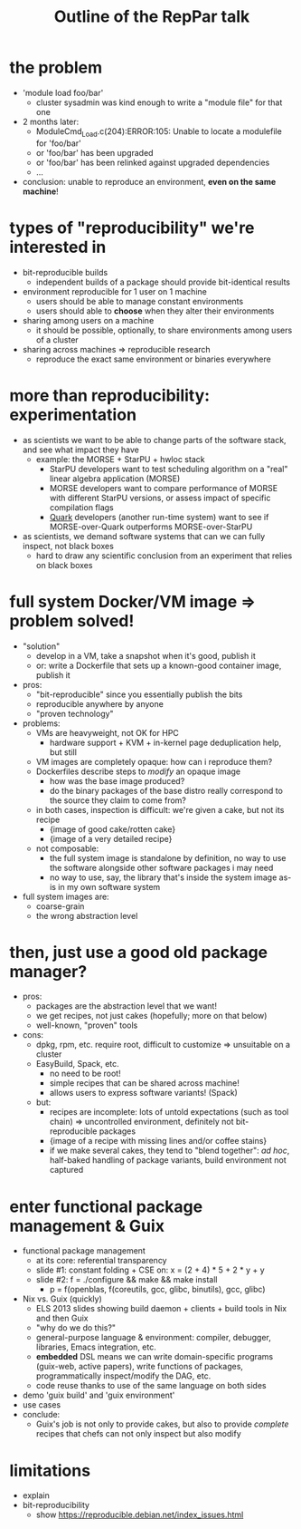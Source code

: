 #+TITLE: Outline of the RepPar talk

* the problem

  - 'module load foo/bar'
    + cluster sysadmin was kind enough to write a "module file" for that
      one
  - 2 months later:
    + ModuleCmd_Load.c(204):ERROR:105: Unable to locate a modulefile for 'foo/bar'
    + or 'foo/bar' has been upgraded
    + or 'foo/bar' has been relinked against upgraded dependencies
    + ...
  - conclusion: unable to reproduce an environment, *even on the same
    machine*!

* types of "reproducibility" we're interested in

  - bit-reproducible builds
    + independent builds of a package should provide bit-identical results
  - environment reproducible for 1 user on 1 machine
    + users should be able to manage constant environments
    + users should able to *choose* when they alter their environments
  - sharing among users on a machine
    + it should be possible, optionally, to share environments among
      users of a cluster
  - sharing across machines => reproducible research
    + reproduce the exact same environment or binaries everywhere

* more than reproducibility: experimentation

  - as scientists we want to be able to change parts of the software
    stack, and see what impact they have
    + example: the MORSE + StarPU + hwloc stack
      * StarPU developers want to test scheduling algorithm on a "real"
        linear algebra application (MORSE)
      * MORSE developers want to compare performance of MORSE with
        different StarPU versions, or assess impact of specific
        compilation flags
      * [[http://icl.cs.utk.edu/quark/docs/group__QUARK.html][Quark]] developers (another run-time system) want to see if
        MORSE-over-Quark outperforms MORSE-over-StarPU
  - as scientists, we demand software systems that can we can fully
    inspect, not black boxes
    + hard to draw any scientific conclusion from an experiment that
      relies on black boxes

* full system Docker/VM image => problem solved!

  - "solution"
    + develop in a VM, take a snapshot when it's good, publish it
    + or: write a Dockerfile that sets up a known-good container image,
      publish it
  - pros:
    - "bit-reproducible" since you essentially publish the bits
    - reproducible anywhere by anyone
    - "proven technology"
  - problems:
    + VMs are heavyweight, not OK for HPC
      * hardware support + KVM + in-kernel page deduplication help, but
        still
    + VM images are completely opaque: how can i reproduce them?
    + Dockerfiles describe steps to /modify/ an opaque image
      * how was the base image produced?
      * do the binary packages of the base distro really correspond to
        the source they claim to come from?
    + in both cases, inspection is difficult: we're given a cake, but
      not its recipe
      * {image of good cake/rotten cake}
      * {image of a very detailed recipe}
    + not composable:
      * the full system image is standalone by definition, no way to use
        the software alongside other software packages i may need
      * no way to use, say, the library that's inside the system image
        as-is in my own software system
  - full system images are:
    + coarse-grain
    + the wrong abstraction level

* then, just use a good old package manager?

  - pros:
    + packages are the abstraction level that we want!
    + we get recipes, not just cakes (hopefully; more on that below)
    + well-known, "proven" tools
  - cons:
    + dpkg, rpm, etc. require root, difficult to customize => unsuitable
      on a cluster
    + EasyBuild, Spack, etc.
      * no need to be root!
      * simple recipes that can be shared across machine!
      * allows users to express software variants! (Spack)
    + but:
      * recipes are incomplete: lots of untold expectations (such as
        tool chain) => uncontrolled environment, definitely not
        bit-reproducible packages
      * {image of a recipe with missing lines and/or coffee stains}
      * if we make several cakes, they tend to "blend together": /ad
        hoc/, half-baked handling of package variants, build environment
        not captured

* enter functional package management & Guix

  - functional package management
    + at its core: referential transparency
    + slide #1: constant folding + CSE on: x = (2 + 4) * 5 + 2 * y + y
    + slide #2: f = ./configure && make && make install
      * p = f(openblas, f(coreutils, gcc, glibc, binutils), gcc, glibc)
  - Nix vs. Guix (quickly)
    + ELS 2013 slides showing build daemon + clients + build tools in Nix
      and then Guix
    + "why do we do this?"
    + general-purpose language & environment: compiler, debugger,
      libraries, Emacs integration, etc.
    + *embedded* DSL means we can write domain-specific programs
      (guix-web, active papers), write functions of packages,
      programmatically inspect/modify the DAG, etc.
    + code reuse thanks to use of the same language on both sides
  - demo 'guix build' and 'guix environment'
  - use cases
  - conclude:
    + Guix's job is not only to provide cakes, but also to provide
      /complete/ recipes that chefs can not only inspect but also modify

* limitations

  - explain
  - bit-reproducibility
    + show https://reproducible.debian.net/index_issues.html
